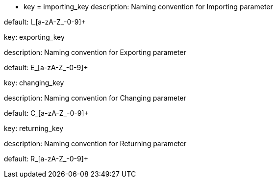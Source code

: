 * key = importing_key
description: Naming convention for Importing parameter

default: I_[a-zA-Z_-0-9]+


key: exporting_key

description: Naming convention for Exporting parameter

default: E_[a-zA-Z_-0-9]+


key: changing_key

description: Naming convention for Changing parameter

default: C_[a-zA-Z_-0-9]+


key: returning_key

description: Naming convention for Returning parameter

default: R_[a-zA-Z_-0-9]+
